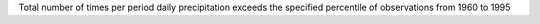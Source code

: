 Total number of times per period daily precipitation exceeds the specified percentile of observations from 1960 to 1995